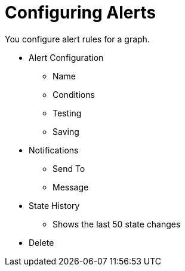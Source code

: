 = Configuring Alerts

You configure alert rules for a graph.

* Alert Configuration
  - Name
  - Conditions
  - Testing
  - Saving
* Notifications
  - Send To
  - Message
* State History
  - Shows the last 50 state changes
* Delete

